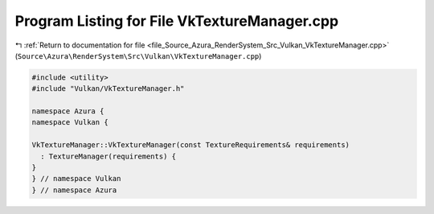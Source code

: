 
.. _program_listing_file_Source_Azura_RenderSystem_Src_Vulkan_VkTextureManager.cpp:

Program Listing for File VkTextureManager.cpp
=============================================

|exhale_lsh| :ref:`Return to documentation for file <file_Source_Azura_RenderSystem_Src_Vulkan_VkTextureManager.cpp>` (``Source\Azura\RenderSystem\Src\Vulkan\VkTextureManager.cpp``)

.. |exhale_lsh| unicode:: U+021B0 .. UPWARDS ARROW WITH TIP LEFTWARDS

.. code-block:: cpp

   #include <utility>
   #include "Vulkan/VkTextureManager.h"
   
   namespace Azura {
   namespace Vulkan {
   
   VkTextureManager::VkTextureManager(const TextureRequirements& requirements)
     : TextureManager(requirements) {
   }
   } // namespace Vulkan
   } // namespace Azura
